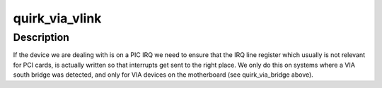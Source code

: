 .. -*- coding: utf-8; mode: rst -*-
.. src-file: drivers/pci/quirks.c

.. _`quirk_via_vlink`:

quirk_via_vlink
===============

.. c:function:: void quirk_via_vlink(struct pci_dev *dev)

    VIA VLink IRQ number update

    :param struct pci_dev \*dev:
        PCI device

.. _`quirk_via_vlink.description`:

Description
-----------

If the device we are dealing with is on a PIC IRQ we need to
ensure that the IRQ line register which usually is not relevant
for PCI cards, is actually written so that interrupts get sent
to the right place.
We only do this on systems where a VIA south bridge was detected,
and only for VIA devices on the motherboard (see quirk_via_bridge
above).

.. This file was automatic generated / don't edit.

